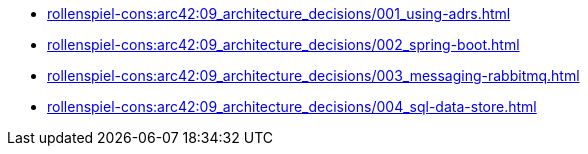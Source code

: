 **** xref:rollenspiel-cons:arc42:09_architecture_decisions/001_using-adrs.adoc[]
**** xref:rollenspiel-cons:arc42:09_architecture_decisions/002_spring-boot.adoc[]
**** xref:rollenspiel-cons:arc42:09_architecture_decisions/003_messaging-rabbitmq.adoc[]
**** xref:rollenspiel-cons:arc42:09_architecture_decisions/004_sql-data-store.adoc[]
